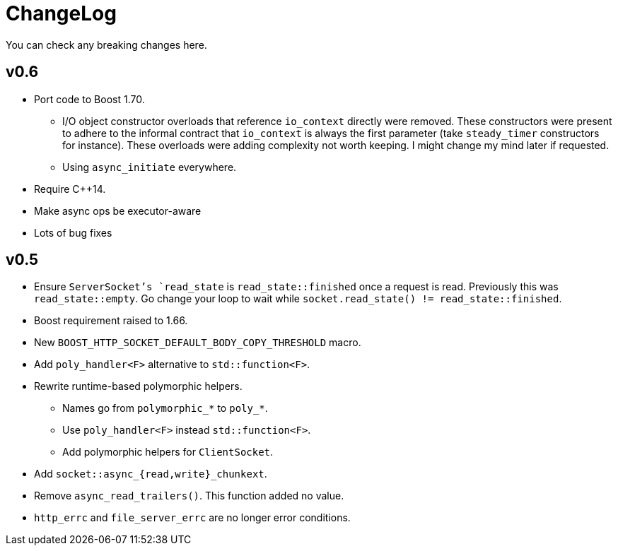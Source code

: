 = ChangeLog

You can check any breaking changes here.

== v0.6

* Port code to Boost 1.70.
** I/O object constructor overloads that reference `io_context` directly were
   removed. These constructors were present to adhere to the informal contract
   that `io_context` is always the first parameter (take `steady_timer`
   constructors for instance). These overloads were adding complexity not worth
   keeping. I might change my mind later if requested.
** Using `async_initiate` everywhere.
* Require C++14.
* Make async ops be executor-aware
* Lots of bug fixes

== v0.5

* Ensure `ServerSocket`'s `read_state` is `read_state::finished` once a request
  is read. Previously this was `read_state::empty`. Go change your loop to wait
  while `socket.read_state() != read_state::finished`.
* Boost requirement raised to 1.66.
* New `BOOST_HTTP_SOCKET_DEFAULT_BODY_COPY_THRESHOLD` macro.
* Add `poly_handler<F>` alternative to `std::function<F>`.
* Rewrite runtime-based polymorphic helpers.
** Names go from `polymorphic_*` to `poly_*`.
** Use `poly_handler<F>` instead `std::function<F>`.
** Add polymorphic helpers for `ClientSocket`.
* Add `socket::async_{read,write}_chunkext`.
* Remove `async_read_trailers()`. This function added no value.
* `http_errc` and `file_server_errc` are no longer error conditions.
